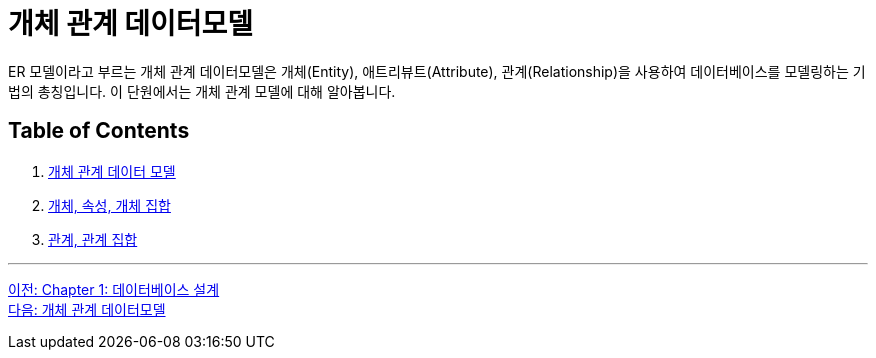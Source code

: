 = 개체 관계 데이터모델

ER 모델이라고 부르는 개체 관계 데이터모델은 개체(Entity), 애트리뷰트(Attribute), 관계(Relationship)을 사용하여 데이터베이스를 모델링하는 기법의 총칭입니다. 이 단원에서는 개체 관계 모델에 대해 알아봅니다.

== Table of Contents

1. link:./02-2_er_model.adoc[개체 관계 데이터 모델]
2. link:./02-3_entity_attribute_entityset.adoc[개체, 속성, 개체 집합]
3. link:./02-4_relation_relationshipset.adoc[관계, 관계 집합]

---

link:./01-1_chapter1_design_overview.adoc[이전: Chapter 1: 데이터베이스 설계] +
link:./02-2_er_model.adoc[다음: 개체 관계 데이터모델]